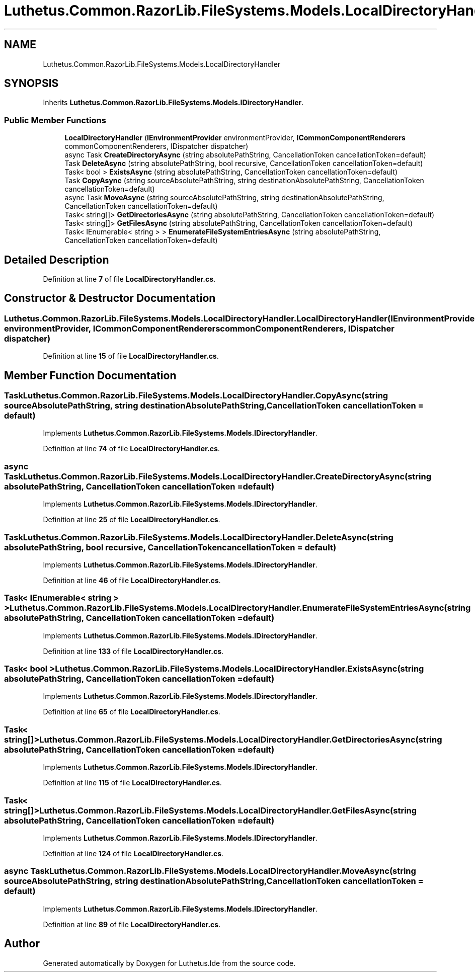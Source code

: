 .TH "Luthetus.Common.RazorLib.FileSystems.Models.LocalDirectoryHandler" 3 "Version 1.0.0" "Luthetus.Ide" \" -*- nroff -*-
.ad l
.nh
.SH NAME
Luthetus.Common.RazorLib.FileSystems.Models.LocalDirectoryHandler
.SH SYNOPSIS
.br
.PP
.PP
Inherits \fBLuthetus\&.Common\&.RazorLib\&.FileSystems\&.Models\&.IDirectoryHandler\fP\&.
.SS "Public Member Functions"

.in +1c
.ti -1c
.RI "\fBLocalDirectoryHandler\fP (\fBIEnvironmentProvider\fP environmentProvider, \fBICommonComponentRenderers\fP commonComponentRenderers, IDispatcher dispatcher)"
.br
.ti -1c
.RI "async Task \fBCreateDirectoryAsync\fP (string absolutePathString, CancellationToken cancellationToken=default)"
.br
.ti -1c
.RI "Task \fBDeleteAsync\fP (string absolutePathString, bool recursive, CancellationToken cancellationToken=default)"
.br
.ti -1c
.RI "Task< bool > \fBExistsAsync\fP (string absolutePathString, CancellationToken cancellationToken=default)"
.br
.ti -1c
.RI "Task \fBCopyAsync\fP (string sourceAbsolutePathString, string destinationAbsolutePathString, CancellationToken cancellationToken=default)"
.br
.ti -1c
.RI "async Task \fBMoveAsync\fP (string sourceAbsolutePathString, string destinationAbsolutePathString, CancellationToken cancellationToken=default)"
.br
.ti -1c
.RI "Task< string[]> \fBGetDirectoriesAsync\fP (string absolutePathString, CancellationToken cancellationToken=default)"
.br
.ti -1c
.RI "Task< string[]> \fBGetFilesAsync\fP (string absolutePathString, CancellationToken cancellationToken=default)"
.br
.ti -1c
.RI "Task< IEnumerable< string > > \fBEnumerateFileSystemEntriesAsync\fP (string absolutePathString, CancellationToken cancellationToken=default)"
.br
.in -1c
.SH "Detailed Description"
.PP 
Definition at line \fB7\fP of file \fBLocalDirectoryHandler\&.cs\fP\&.
.SH "Constructor & Destructor Documentation"
.PP 
.SS "Luthetus\&.Common\&.RazorLib\&.FileSystems\&.Models\&.LocalDirectoryHandler\&.LocalDirectoryHandler (\fBIEnvironmentProvider\fP environmentProvider, \fBICommonComponentRenderers\fP commonComponentRenderers, IDispatcher dispatcher)"

.PP
Definition at line \fB15\fP of file \fBLocalDirectoryHandler\&.cs\fP\&.
.SH "Member Function Documentation"
.PP 
.SS "Task Luthetus\&.Common\&.RazorLib\&.FileSystems\&.Models\&.LocalDirectoryHandler\&.CopyAsync (string sourceAbsolutePathString, string destinationAbsolutePathString, CancellationToken cancellationToken = \fRdefault\fP)"

.PP
Implements \fBLuthetus\&.Common\&.RazorLib\&.FileSystems\&.Models\&.IDirectoryHandler\fP\&.
.PP
Definition at line \fB74\fP of file \fBLocalDirectoryHandler\&.cs\fP\&.
.SS "async Task Luthetus\&.Common\&.RazorLib\&.FileSystems\&.Models\&.LocalDirectoryHandler\&.CreateDirectoryAsync (string absolutePathString, CancellationToken cancellationToken = \fRdefault\fP)"

.PP
Implements \fBLuthetus\&.Common\&.RazorLib\&.FileSystems\&.Models\&.IDirectoryHandler\fP\&.
.PP
Definition at line \fB25\fP of file \fBLocalDirectoryHandler\&.cs\fP\&.
.SS "Task Luthetus\&.Common\&.RazorLib\&.FileSystems\&.Models\&.LocalDirectoryHandler\&.DeleteAsync (string absolutePathString, bool recursive, CancellationToken cancellationToken = \fRdefault\fP)"

.PP
Implements \fBLuthetus\&.Common\&.RazorLib\&.FileSystems\&.Models\&.IDirectoryHandler\fP\&.
.PP
Definition at line \fB46\fP of file \fBLocalDirectoryHandler\&.cs\fP\&.
.SS "Task< IEnumerable< string > > Luthetus\&.Common\&.RazorLib\&.FileSystems\&.Models\&.LocalDirectoryHandler\&.EnumerateFileSystemEntriesAsync (string absolutePathString, CancellationToken cancellationToken = \fRdefault\fP)"

.PP
Implements \fBLuthetus\&.Common\&.RazorLib\&.FileSystems\&.Models\&.IDirectoryHandler\fP\&.
.PP
Definition at line \fB133\fP of file \fBLocalDirectoryHandler\&.cs\fP\&.
.SS "Task< bool > Luthetus\&.Common\&.RazorLib\&.FileSystems\&.Models\&.LocalDirectoryHandler\&.ExistsAsync (string absolutePathString, CancellationToken cancellationToken = \fRdefault\fP)"

.PP
Implements \fBLuthetus\&.Common\&.RazorLib\&.FileSystems\&.Models\&.IDirectoryHandler\fP\&.
.PP
Definition at line \fB65\fP of file \fBLocalDirectoryHandler\&.cs\fP\&.
.SS "Task< string[]> Luthetus\&.Common\&.RazorLib\&.FileSystems\&.Models\&.LocalDirectoryHandler\&.GetDirectoriesAsync (string absolutePathString, CancellationToken cancellationToken = \fRdefault\fP)"

.PP
Implements \fBLuthetus\&.Common\&.RazorLib\&.FileSystems\&.Models\&.IDirectoryHandler\fP\&.
.PP
Definition at line \fB115\fP of file \fBLocalDirectoryHandler\&.cs\fP\&.
.SS "Task< string[]> Luthetus\&.Common\&.RazorLib\&.FileSystems\&.Models\&.LocalDirectoryHandler\&.GetFilesAsync (string absolutePathString, CancellationToken cancellationToken = \fRdefault\fP)"

.PP
Implements \fBLuthetus\&.Common\&.RazorLib\&.FileSystems\&.Models\&.IDirectoryHandler\fP\&.
.PP
Definition at line \fB124\fP of file \fBLocalDirectoryHandler\&.cs\fP\&.
.SS "async Task Luthetus\&.Common\&.RazorLib\&.FileSystems\&.Models\&.LocalDirectoryHandler\&.MoveAsync (string sourceAbsolutePathString, string destinationAbsolutePathString, CancellationToken cancellationToken = \fRdefault\fP)"

.PP
Implements \fBLuthetus\&.Common\&.RazorLib\&.FileSystems\&.Models\&.IDirectoryHandler\fP\&.
.PP
Definition at line \fB89\fP of file \fBLocalDirectoryHandler\&.cs\fP\&.

.SH "Author"
.PP 
Generated automatically by Doxygen for Luthetus\&.Ide from the source code\&.
